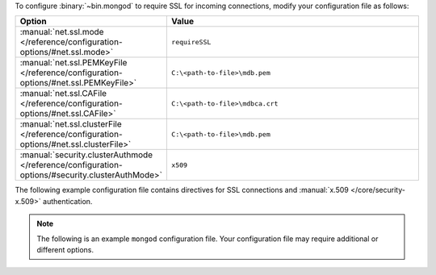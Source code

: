 To configure :binary:`~bin.mongod` to require SSL for incoming
connections, modify your configuration file as follows:

.. list-table::
   :header-rows: 1
   :widths: 25 75

   * - Option
     - Value

   * - :manual:`net.ssl.mode </reference/configuration-options/#net.ssl.mode>`
     - ``requireSSL``

   * - :manual:`net.ssl.PEMKeyFile </reference/configuration-options/#net.ssl.PEMKeyFile>`
     - ``C:\<path-to-file>\mdb.pem``

   * - :manual:`net.ssl.CAFile </reference/configuration-options/#net.ssl.CAFile>`
     - ``C:\<path-to-file>\mdbca.crt``

   * - :manual:`net.ssl.clusterFile </reference/configuration-options/#net.ssl.clusterFile>`
     - ``C:\<path-to-file>\mdb.pem``

   * - :manual:`security.clusterAuthmode </reference/configuration-options/#security.clusterAuthMode>`
     - ``x509``

The following example configuration file contains directives for
SSL connections and :manual:`x.509 </core/security-x.509>`
authentication.

.. note::

   The following is an example ``mongod`` configuration file. Your
   configuration file may require additional or different options.
